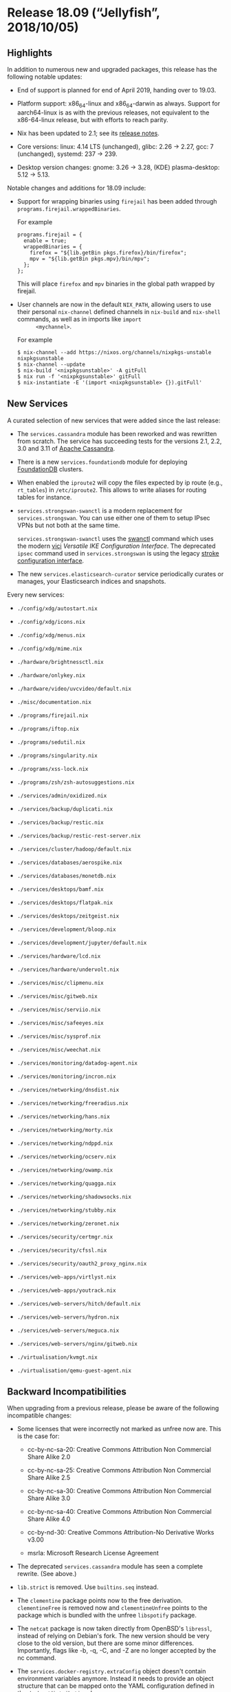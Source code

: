 * Release 18.09 (“Jellyfish”, 2018/10/05)
  :PROPERTIES:
  :CUSTOM_ID: sec-release-18.09
  :END:

** Highlights
   :PROPERTIES:
   :CUSTOM_ID: sec-release-18.09-highlights
   :END:

In addition to numerous new and upgraded packages, this release has the
following notable updates:

- End of support is planned for end of April 2019, handing over to
  19.03.

- Platform support: x86_64-linux and x86_64-darwin as always. Support
  for aarch64-linux is as with the previous releases, not equivalent to
  the x86-64-linux release, but with efforts to reach parity.

- Nix has been updated to 2.1; see its
  [[https://nixos.org/nix/manual/#ssec-relnotes-2.1][release notes]].

- Core versions: linux: 4.14 LTS (unchanged), glibc: 2.26 → 2.27, gcc: 7
  (unchanged), systemd: 237 → 239.

- Desktop version changes: gnome: 3.26 → 3.28, (KDE) plasma-desktop:
  5.12 → 5.13.

Notable changes and additions for 18.09 include:

- Support for wrapping binaries using =firejail= has been added through
  =programs.firejail.wrappedBinaries=.

  For example

  #+BEGIN_EXAMPLE
    programs.firejail = {
      enable = true;
      wrappedBinaries = {
        firefox = "${lib.getBin pkgs.firefox}/bin/firefox";
        mpv = "${lib.getBin pkgs.mpv}/bin/mpv";
      };
    };
  #+END_EXAMPLE

  This will place =firefox= and =mpv= binaries in the global path
  wrapped by firejail.

- User channels are now in the default =NIX_PATH=, allowing users to use
  their personal =nix-channel= defined channels in =nix-build= and
  =nix-shell= commands, as well as in imports like =import
       <mychannel>=.

  For example

  #+BEGIN_EXAMPLE
    $ nix-channel --add https://nixos.org/channels/nixpkgs-unstable nixpkgsunstable
    $ nix-channel --update
    $ nix-build '<nixpkgsunstable>' -A gitFull
    $ nix run -f '<nixpkgsunstable>' gitFull
    $ nix-instantiate -E '(import <nixpkgsunstable> {}).gitFull'
  #+END_EXAMPLE

** New Services
   :PROPERTIES:
   :CUSTOM_ID: sec-release-18.09-new-services
   :END:

A curated selection of new services that were added since the last
release:

- The =services.cassandra= module has been reworked and was rewritten
  from scratch. The service has succeeding tests for the versions 2.1,
  2.2, 3.0 and 3.11 of [[https://cassandra.apache.org/][Apache
  Cassandra]].

- There is a new =services.foundationdb= module for deploying
  [[https://www.foundationdb.org][FoundationDB]] clusters.

- When enabled the =iproute2= will copy the files expected by ip route
  (e.g., =rt_tables=) in =/etc/iproute2=. This allows to write aliases
  for routing tables for instance.

- =services.strongswan-swanctl= is a modern replacement for
  =services.strongswan=. You can use either one of them to setup IPsec
  VPNs but not both at the same time.

  =services.strongswan-swanctl= uses the
  [[https://wiki.strongswan.org/projects/strongswan/wiki/swanctl][swanctl]]
  command which uses the modern
  [[https://github.com/strongswan/strongswan/blob/master/src/libcharon/plugins/vici/README.md][vici]]
  /Versatile IKE Configuration Interface/. The deprecated =ipsec=
  command used in =services.strongswan= is using the legacy
  [[https://github.com/strongswan/strongswan/blob/master/README_LEGACY.md][stroke
  configuration interface]].

- The new =services.elasticsearch-curator= service periodically curates
  or manages, your Elasticsearch indices and snapshots.

Every new services:

- =./config/xdg/autostart.nix=

- =./config/xdg/icons.nix=

- =./config/xdg/menus.nix=

- =./config/xdg/mime.nix=

- =./hardware/brightnessctl.nix=

- =./hardware/onlykey.nix=

- =./hardware/video/uvcvideo/default.nix=

- =./misc/documentation.nix=

- =./programs/firejail.nix=

- =./programs/iftop.nix=

- =./programs/sedutil.nix=

- =./programs/singularity.nix=

- =./programs/xss-lock.nix=

- =./programs/zsh/zsh-autosuggestions.nix=

- =./services/admin/oxidized.nix=

- =./services/backup/duplicati.nix=

- =./services/backup/restic.nix=

- =./services/backup/restic-rest-server.nix=

- =./services/cluster/hadoop/default.nix=

- =./services/databases/aerospike.nix=

- =./services/databases/monetdb.nix=

- =./services/desktops/bamf.nix=

- =./services/desktops/flatpak.nix=

- =./services/desktops/zeitgeist.nix=

- =./services/development/bloop.nix=

- =./services/development/jupyter/default.nix=

- =./services/hardware/lcd.nix=

- =./services/hardware/undervolt.nix=

- =./services/misc/clipmenu.nix=

- =./services/misc/gitweb.nix=

- =./services/misc/serviio.nix=

- =./services/misc/safeeyes.nix=

- =./services/misc/sysprof.nix=

- =./services/misc/weechat.nix=

- =./services/monitoring/datadog-agent.nix=

- =./services/monitoring/incron.nix=

- =./services/networking/dnsdist.nix=

- =./services/networking/freeradius.nix=

- =./services/networking/hans.nix=

- =./services/networking/morty.nix=

- =./services/networking/ndppd.nix=

- =./services/networking/ocserv.nix=

- =./services/networking/owamp.nix=

- =./services/networking/quagga.nix=

- =./services/networking/shadowsocks.nix=

- =./services/networking/stubby.nix=

- =./services/networking/zeronet.nix=

- =./services/security/certmgr.nix=

- =./services/security/cfssl.nix=

- =./services/security/oauth2_proxy_nginx.nix=

- =./services/web-apps/virtlyst.nix=

- =./services/web-apps/youtrack.nix=

- =./services/web-servers/hitch/default.nix=

- =./services/web-servers/hydron.nix=

- =./services/web-servers/meguca.nix=

- =./services/web-servers/nginx/gitweb.nix=

- =./virtualisation/kvmgt.nix=

- =./virtualisation/qemu-guest-agent.nix=

** Backward Incompatibilities
   :PROPERTIES:
   :CUSTOM_ID: sec-release-18.09-incompatibilities
   :END:

When upgrading from a previous release, please be aware of the following
incompatible changes:

- Some licenses that were incorrectly not marked as unfree now are. This
  is the case for:

  - cc-by-nc-sa-20: Creative Commons Attribution Non Commercial Share
    Alike 2.0

  - cc-by-nc-sa-25: Creative Commons Attribution Non Commercial Share
    Alike 2.5

  - cc-by-nc-sa-30: Creative Commons Attribution Non Commercial Share
    Alike 3.0

  - cc-by-nc-sa-40: Creative Commons Attribution Non Commercial Share
    Alike 4.0

  - cc-by-nd-30: Creative Commons Attribution-No Derivative Works v3.00

  - msrla: Microsoft Research License Agreement

- The deprecated =services.cassandra= module has seen a complete
  rewrite. (See above.)

- =lib.strict= is removed. Use =builtins.seq= instead.

- The =clementine= package points now to the free derivation.
  =clementineFree= is removed now and =clementineUnfree= points to the
  package which is bundled with the unfree =libspotify= package.

- The =netcat= package is now taken directly from OpenBSD's =libressl=,
  instead of relying on Debian's fork. The new version should be very
  close to the old version, but there are some minor differences.
  Importantly, flags like -b, -q, -C, and -Z are no longer accepted by
  the nc command.

- The =services.docker-registry.extraConfig= object doesn't contain
  environment variables anymore. Instead it needs to provide an object
  structure that can be mapped onto the YAML configuration defined in
  [[https://github.com/docker/distribution/blob/v2.6.2/docs/configuration.md][the
  =docker/distribution= docs]].

- =gnucash= has changed from version 2.4 to 3.x. If you've been using
  =gnucash= (version 2.4) instead of =gnucash26= (version 2.6) you must
  open your Gnucash data file(s) with =gnucash26= and then save them to
  upgrade the file format. Then you may use your data file(s) with
  Gnucash 3.x. See the upgrade
  [[https://wiki.gnucash.org/wiki/FAQ#Using_Different_Versions.2C_Up_And_Downgrade][documentation]].
  Gnucash 2.4 is still available under the attribute =gnucash24=.

- =services.munge= now runs as user (and group) =munge= instead of root.
  Make sure the key file is accessible to the daemon.

- =dockerTools.buildImage= now uses =null= as default value for =tag=,
  which indicates that the nix output hash will be used as tag.

- The ELK stack: =elasticsearch=, =logstash= and =kibana= has been
  upgraded from 2.* to 6.3.*. The 2.* versions have been
  [[https://www.elastic.co/support/eol][unsupported since last year]] so
  they have been removed. You can still use the 5.* versions under the
  names =elasticsearch5=, =logstash5= and =kibana5=.

  The elastic beats: =filebeat=, =heartbeat=, =metricbeat= and
  =packetbeat= have had the same treatment: they now target 6.3.* as
  well. The 5.* versions are available under the names: =filebeat5=,
  =heartbeat5=, =metricbeat5= and =packetbeat5=

  The ELK-6.3 stack now comes with
  [[https://www.elastic.co/products/x-pack/open][X-Pack by default]].
  Since X-Pack is licensed under the
  [[https://github.com/elastic/elasticsearch/blob/master/licenses/ELASTIC-LICENSE.txt][Elastic
  License]] the ELK packages now have an unfree license. To use them you
  need to specify =allowUnfree = true;= in your nixpkgs configuration.

  Fortunately there is also a free variant of the ELK stack without
  X-Pack. The packages are available under the names:
  =elasticsearch-oss=, =logstash-oss= and =kibana-oss=.

- Options =boot.initrd.luks.devices.name.yubikey.ramfsMountPoint=
  =boot.initrd.luks.devices.name.yubikey.storage.mountPoint= were
  removed. =luksroot.nix= module never supported more than one YubiKey
  at a time anyway, hence those options never had any effect. You should
  be able to remove them from your config without any issues.

- =stdenv.system= and =system= in nixpkgs now refer to the host platform
  instead of the build platform. For native builds this is not change,
  let alone a breaking one. For cross builds, it is a breaking change,
  and =stdenv.buildPlatform.system= can be used instead for the old
  behavior. They should be using that anyways for clarity.

- Groups =kvm= and =render= are introduced now, as systemd requires
  them.

** Other Notable Changes
   :PROPERTIES:
   :CUSTOM_ID: sec-release-18.09-notable-changes
   :END:

- =dockerTools.pullImage= relies on image digest instead of image tag to
  download the image. The =sha256= of a pulled image has to be updated.

- =lib.attrNamesToStr= has been deprecated. Use more specific
  concatenation (=lib.concat(Map)StringsSep=) instead.

- =lib.addErrorContextToAttrs= has been deprecated. Use
  =builtins.addErrorContext= directly.

- =lib.showVal= has been deprecated. Use =lib.traceSeqN= instead.

- =lib.traceXMLVal= has been deprecated. Use
  =lib.traceValFn builtins.toXml= instead.

- =lib.traceXMLValMarked= has been deprecated. Use
  =lib.traceValFn (x: str + builtins.toXML x)= instead.

- The =pkgs= argument to NixOS modules can now be set directly using
  =nixpkgs.pkgs=. Previously, only the =system=, =config= and =overlays=
  arguments could be used to influence =pkgs=.

- A NixOS system can now be constructed more easily based on a
  preexisting invocation of Nixpkgs. For example:

  #+BEGIN_EXAMPLE
    inherit (pkgs.nixos {
      boot.loader.grub.enable = false;
      fileSystems."/".device = "/dev/xvda1";
    }) toplevel kernel initialRamdisk manual;
          
  #+END_EXAMPLE

  This benefits evaluation performance, lets you write Nixpkgs packages
  that depend on NixOS images and is consistent with a deployment
  architecture that would be centered around Nixpkgs overlays.

- =lib.traceValIfNot= has been deprecated. Use =if/then/else= and
  =lib.traceValSeq= instead.

- =lib.traceCallXml= has been deprecated. Please complain if you use the
  function regularly.

- The attribute =lib.nixpkgsVersion= has been deprecated in favor of
  =lib.version=. Please refer to the discussion in
  [[https://github.com/NixOS/nixpkgs/pull/39416#discussion_r183845745][NixOS/nixpkgs#39416]]
  for further reference.

- =lib.recursiveUpdateUntil= was not acting according to its
  specification. It has been fixed to act according to the docstring,
  and a test has been added.

- The module for =security.dhparams= has two new options now:

  - =security.dhparams.stateless= :: Puts the generated Diffie-Hellman
    parameters into the Nix store instead of managing them in a stateful
    manner in =/var/lib/dhparams=.

  - =security.dhparams.defaultBitSize= :: The default bit size to use
    for the generated Diffie-Hellman parameters.

  #+BEGIN_QUOTE
    *Note*

    The path to the actual generated parameter files should now be
    queried using =config.security.dhparams.params.name.path= because it
    might be either in the Nix store or in a directory configured by
    =security.dhparams.path=.
  #+END_QUOTE

  #+BEGIN_QUOTE
    *Note*

    Module implementers should not set a specific bit size in order to
    let users configure it by themselves if they want to have a
    different bit size than the default (2048).

    An example usage of this would be:

    #+BEGIN_EXAMPLE
      { config, ... }:

      {
        security.dhparams.params.myservice = {};
        environment.etc."myservice.conf".text = ''
          dhparams = ${config.security.dhparams.params.myservice.path}
        '';
      }
    #+END_EXAMPLE
  #+END_QUOTE

- =networking.networkmanager.useDnsmasq= has been deprecated. Use
  =networking.networkmanager.dns= instead.

- The Kubernetes package has been bumped to major version 1.11. Please
  consult the
  [[https://github.com/kubernetes/kubernetes/blob/release-1.11/CHANGELOG-1.11.md][release
  notes]] for details on new features and api changes.

- The option =services.kubernetes.apiserver.admissionControl= was
  renamed to =services.kubernetes.apiserver.enableAdmissionPlugins=.

- Recommended way to access the Kubernetes Dashboard is via HTTPS (TLS)
  Therefore; public service port for the dashboard has changed to 443
  (container port 8443) and scheme to https.

- The option =services.kubernetes.apiserver.address= was renamed to
  =services.kubernetes.apiserver.bindAddress=. Note that the default
  value has changed from 127.0.0.1 to 0.0.0.0.

- The option =services.kubernetes.apiserver.publicAddress= was not used
  and thus has been removed.

- The option =services.kubernetes.addons.dashboard.enableRBAC= was
  renamed to =services.kubernetes.addons.dashboard.rbac.enable=.

- The Kubernetes Dashboard now has only minimal RBAC permissions by
  default. If dashboard cluster-admin rights are desired, set
  =services.kubernetes.addons.dashboard.rbac.clusterAdmin= to true. On
  existing clusters, in order for the revocation of privileges to take
  effect, the current ClusterRoleBinding for kubernetes-dashboard must
  be manually removed: =kubectl delete clusterrolebinding
       kubernetes-dashboard=

- The =programs.screen= module provides allows to configure
  =/etc/screenrc=, however the module behaved fairly counterintuitive as
  the config exists, but the package wasn't available. Since 18.09
  =pkgs.screen= will be added to =environment.systemPackages=.

- The module =services.networking.hostapd= now uses WPA2 by default.

- =s6Dns=, =s6Networking=, =s6LinuxUtils= and =s6PortableUtils= renamed
  to =s6-dns=, =s6-networking=, =s6-linux-utils= and =s6-portable-utils=
  respectively.

- The module option =nix.useSandbox= is now defaulted to =true=.

- The config activation script of =nixos-rebuild= now
  [[https://www.freedesktop.org/software/systemd/man/systemctl.html#Manager%20Lifecycle%20Commands][reloads]]
  all user units for each authenticated user.

- The default display manager is now LightDM. To use SLiM set
  =services.xserver.displayManager.slim.enable= to =true=.

- NixOS option descriptions are now automatically broken up into
  individual paragraphs if the text contains two consecutive newlines,
  so it's no longer necessary to use =</para><para>= to start a new
  paragraph.

- Top-level =buildPlatform=, =hostPlatform=, and =targetPlatform= in
  Nixpkgs are deprecated. Please use their equivalents in =stdenv=
  instead: =stdenv.buildPlatform=, =stdenv.hostPlatform=, and
  =stdenv.targetPlatform=.


